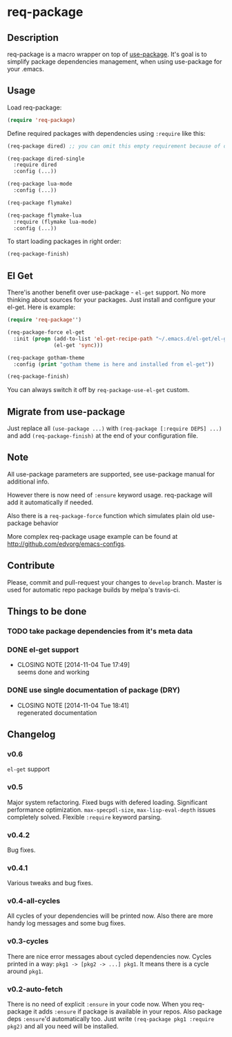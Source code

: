 * req-package

** Description

req-package is a macro wrapper on top of [[https://github.com/jwiegley/use-package][use-package]].
It's goal is to simplify package dependencies management,
when using use-package for your .emacs.

** Usage

Load req-package:

#+BEGIN_SRC emacs-lisp
(require 'req-package)
#+END_SRC

Define required packages with dependencies using =:require= like this:

#+BEGIN_SRC emacs-lisp
   (req-package dired) ;; you can omit this empty requirement because of dired-single

   (req-package dired-single
     :require dired
     :config (...))

   (req-package lua-mode
     :config (...))

   (req-package flymake)

   (req-package flymake-lua
     :require (flymake lua-mode)
     :config (...))
#+END_SRC

To start loading packages in right order:

#+BEGIN_SRC emacs-lisp
   (req-package-finish)
#+END_SRC

** El Get

There'is another benefit over use-package - =el-get= support.
No more thinking about sources for your packages.
Just install and configure your el-get.
Here is example:

#+BEGIN_SRC emacs-lisp
    (require 'req-package'')

    (req-package-force el-get
      :init (progn (add-to-list 'el-get-recipe-path "~/.emacs.d/el-get/el-get/recipes")
                   (el-get 'sync)))

    (req-package gotham-theme
      :config (print "gotham theme is here and installed from el-get"))

    (req-package-finish)
#+END_SRC

You can always switch it off by =req-package-use-el-get= custom.

** Migrate from use-package

Just replace all =(use-package ...)= with =(req-package [:require DEPS] ...)= and add =(req-package-finish)= at the end of your configuration file.

** Note

All use-package parameters are supported, see use-package manual
for additional info.

However there is now need of =:ensure= keyword usage. req-package will add it automatically if needed.

Also there is a =req-package-force= function which simulates plain old use-package behavior

More complex req-package usage example can be found at http://github.com/edvorg/emacs-configs.

** Contribute

Please, commit and pull-request your changes to =develop= branch.
Master is used for automatic repo package builds by melpa's travis-ci.

** Things to be done

*** TODO take package dependencies from it's meta data
*** DONE el-get support
    CLOSED: [2014-11-04 Tue 17:49]
    - CLOSING NOTE [2014-11-04 Tue 17:49] \\
      seems done and working
*** DONE use single documentation of package (DRY)
    CLOSED: [2014-11-04 Tue 18:41]
    - CLOSING NOTE [2014-11-04 Tue 18:41] \\
      regenerated documentation

** Changelog

*** v0.6
    =el-get= support

*** v0.5
    Major system refactoring.
    Fixed bugs with defered loading.
    Significant performance optimization.
    =max-specpdl-size=, =max-lisp-eval-depth= issues completely solved.
    Flexible =:require= keyword parsing.

*** v0.4.2
    Bug fixes.

*** v0.4.1
    Various tweaks and bug fixes.

*** v0.4-all-cycles
    All cycles of your dependencies will be printed now.
    Also there are more handy log messages and some bug fixes.

*** v0.3-cycles
    There are nice error messages about cycled dependencies now.
    Cycles printed in a way: =pkg1 -> [pkg2 -> ...] pkg1=.
    It means there is a cycle around =pkg1=.

*** v0.2-auto-fetch
    There is no need of explicit =:ensure= in your code now.
    When you req-package it adds =:ensure= if package is available in your repos.
    Also package deps =:ensure='d automatically too.
    Just write =(req-package pkg1 :require pkg2)= and all you need will be installed.

